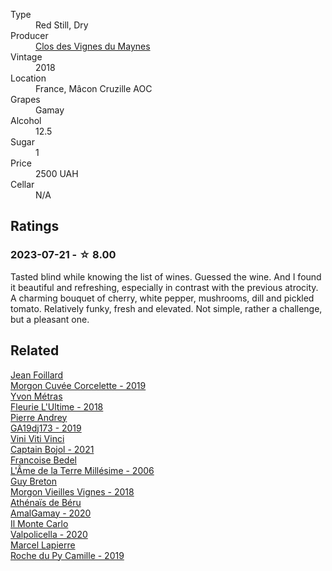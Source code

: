 #+attr_html: :class wine-main-image
[[file:/images/ec/09271b-76bc-416a-a563-07ba09e8946d/2023-07-22-18-12-37-IMG-8595@512.webp]]

- Type :: Red Still, Dry
- Producer :: [[barberry:/producers/98e7d15c-8638-4af3-bb21-7635fdc97069][Clos des Vignes du Maynes]]
- Vintage :: 2018
- Location :: France, Mâcon Cruzille AOC
- Grapes :: Gamay
- Alcohol :: 12.5
- Sugar :: 1
- Price :: 2500 UAH
- Cellar :: N/A

** Ratings

*** 2023-07-21 - ☆ 8.00

Tasted blind while knowing the list of wines. Guessed the wine. And I found it beautiful and refreshing, especially in contrast with the previous atrocity. A charming bouquet of cherry, white pepper, mushrooms, dill and pickled tomato. Relatively funky, fresh and elevated. Not simple, rather a challenge, but a pleasant one.

** Related

#+begin_export html
<div class="flex-container">
  <a class="flex-item flex-item-left" href="/wines/0fc1ad68-f002-4840-8fa8-d80c0e7f6b61.html">
    <img class="flex-bottle" src="/images/0f/c1ad68-f002-4840-8fa8-d80c0e7f6b61/2023-07-22-18-04-07-IMG-8590@512.webp"></img>
    <section class="h">Jean Foillard</section>
    <section class="h text-bolder">Morgon Cuvée Corcelette - 2019</section>
  </a>

  <a class="flex-item flex-item-right" href="/wines/2cc9be11-43ec-49bd-8422-8bf48d2e66d4.html">
    <img class="flex-bottle" src="/images/2c/c9be11-43ec-49bd-8422-8bf48d2e66d4/2023-07-22-16-29-06-IMG-8583@512.webp"></img>
    <section class="h">Yvon Métras</section>
    <section class="h text-bolder">Fleurie L'Ultime - 2018</section>
  </a>

  <a class="flex-item flex-item-left" href="/wines/3069631c-1eaa-480f-bb0b-55690f0e9f0e.html">
    <img class="flex-bottle" src="/images/30/69631c-1eaa-480f-bb0b-55690f0e9f0e/2023-07-22-18-08-51-IMG-8592@512.webp"></img>
    <section class="h">Pierre Andrey</section>
    <section class="h text-bolder">GA19dj173 - 2019</section>
  </a>

  <a class="flex-item flex-item-right" href="/wines/3c2079c8-c2f4-44dd-bd7a-0d7117eb6cca.html">
    <img class="flex-bottle" src="/images/3c/2079c8-c2f4-44dd-bd7a-0d7117eb6cca/2023-07-22-18-01-18-IMG-8585@512.webp"></img>
    <section class="h">Vini Viti Vinci</section>
    <section class="h text-bolder">Captain Bojol - 2021</section>
  </a>

  <a class="flex-item flex-item-left" href="/wines/ca7dc126-0ea4-4245-93db-f07a87301a7e.html">
    <img class="flex-bottle" src="/images/ca/7dc126-0ea4-4245-93db-f07a87301a7e/2023-07-22-18-13-27-IMG-8606@512.webp"></img>
    <section class="h">Francoise Bedel</section>
    <section class="h text-bolder">L'Âme de la Terre Millésime - 2006</section>
  </a>

  <a class="flex-item flex-item-right" href="/wines/d5824ae6-519f-453f-996e-c597863bed7f.html">
    <img class="flex-bottle" src="/images/d5/824ae6-519f-453f-996e-c597863bed7f/2023-07-22-16-26-55-IMG-8581@512.webp"></img>
    <section class="h">Guy Breton</section>
    <section class="h text-bolder">Morgon Vieilles Vignes - 2018</section>
  </a>

  <a class="flex-item flex-item-left" href="/wines/e5a95059-61f4-464e-9bfc-0c9d7ed5e78b.html">
    <img class="flex-bottle" src="/images/e5/a95059-61f4-464e-9bfc-0c9d7ed5e78b/2023-07-22-16-26-01-IMG-8578@512.webp"></img>
    <section class="h">Athénaïs de Béru</section>
    <section class="h text-bolder">AmalGamay - 2020</section>
  </a>

  <a class="flex-item flex-item-right" href="/wines/f6b0f7c9-4777-46d8-bf8d-b6417d097d98.html">
    <img class="flex-bottle" src="/images/f6/b0f7c9-4777-46d8-bf8d-b6417d097d98/2023-07-22-16-21-10-IMG-8570@512.webp"></img>
    <section class="h">Il Monte Carlo</section>
    <section class="h text-bolder">Valpolicella - 2020</section>
  </a>

  <a class="flex-item flex-item-left" href="/wines/f9da1720-8759-4190-a364-17bea8ad743e.html">
    <img class="flex-bottle" src="/images/f9/da1720-8759-4190-a364-17bea8ad743e/2023-07-22-18-03-42-IMG-8587@512.webp"></img>
    <section class="h">Marcel Lapierre</section>
    <section class="h text-bolder">Roche du Py Camille - 2019</section>
  </a>

</div>
#+end_export

